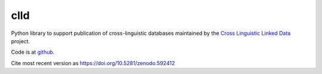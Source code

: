 clld
====

Python library to support publication of cross-linguistic databases 
maintained by the `Cross Linguistic Linked Data`_ project.

.. image:: https://travis-ci.org/clld/clld.png
	:target: https://travis-ci.org/clld/clld
	:alt: Build Status
.. image:: https://codecov.io/gh/clld/clld/branch/master/graph/badge.svg
	:target: https://codecov.io/gh/clld/clld
	:alt: Test Coverage Status
.. image:: https://requires.io/github/clld/clld/requirements.svg?branch=master
	:target: https://requires.io/github/clld/clld/requirements/?branch=master
	:alt: Requirements Status
.. image:: https://img.shields.io/pypi/v/clld.svg
	:target: https://pypi.python.org/pypi/clld
	:alt: PyPI
.. image:: http://readthedocs.org/projects/clld/badge/?version=latest
	:target: http://clld.readthedocs.io/en/latest/?badge=latest
	:alt: Documentation Status

Code is at github_.

Cite most recent version as https://doi.org/10.5281/zenodo.592412

.. _Cross Linguistic Linked Data: http://clld.org/
.. _github: https://github.com/clld/clld



